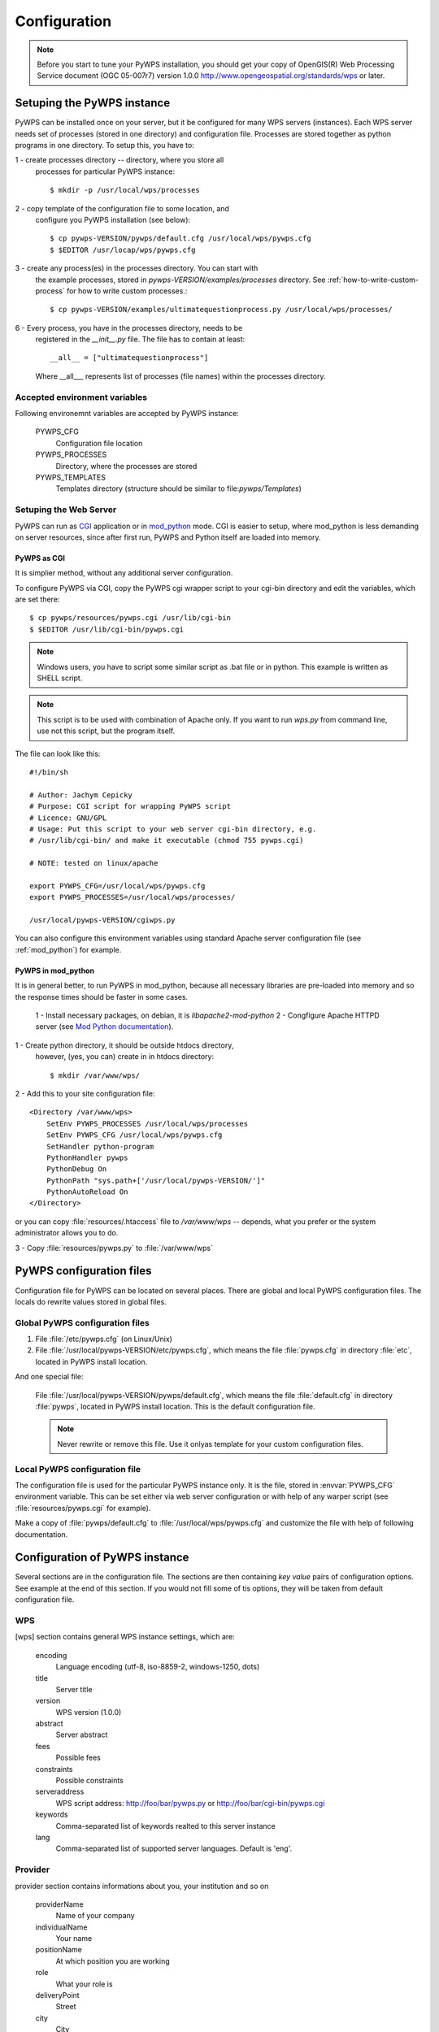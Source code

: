 .. _configuration :

*************
Configuration
*************

.. note:: Before you start to tune your PyWPS installation, you should get your copy of
    OpenGIS(R) Web Processing Service document (OGC  05-007r7) version
    1.0.0 http://www.opengeospatial.org/standards/wps or later.

Setuping the PyWPS instance
===========================
PyWPS can be installed once on your server, but it be configured for many
WPS servers (instances). Each WPS server needs set of processes (stored in
one directory) and configuration file.
Processes are stored together as python programs in one directory. To setup
this, you have to:

1 - create processes directory -- directory, where you store all
    processes for particular PyWPS instance::

    $ mkdir -p /usr/local/wps/processes

2 - copy template of the configuration file to some location, and
    configure you PyWPS installation (see below)::

    $ cp pywps-VERSION/pywps/default.cfg /usr/local/wps/pywps.cfg
    $ $EDITOR /usr/locap/wps/pywps.cfg

3 - create any process(es) in the processes directory. You can start with
    the example processes, stored in `pywps-VERSION/examples/processes`
    directory. See :ref:`how-to-write-custom-process` for how to write
    custom processes.::

    $ cp pywps-VERSION/examples/ultimatequestionprocess.py /usr/local/wps/processes/

6 - Every process, you have in the processes directory, needs to be
    registered in the `__init__.py` file. The file has to contain at
    least::

        __all__ = ["ultimatequestionprocess"]

    Where __all___ represents list of processes (file names) within the
    processes directory.

Accepted environment variables
------------------------------
Following environemnt variables are accepted by PyWPS instance:

    PYWPS_CFG 
        Configuration file location
    PYWPS_PROCESSES
        Directory, where the processes are stored
    PYWPS_TEMPLATES
        Templates directory (structure should be similar to
        file:`pywps/Templates`)

Setuping the Web Server
-----------------------
PyWPS can run as `CGI <http://www.w3.org/CGI/>`_ application or in
`mod_python <http://www.modpython.org/>`_ mode. CGI is easier to setup,
where mod_python is less demanding on server resources, since after first
run, PyWPS and Python itself are loaded into memory.

PyWPS as CGI
............
It is simplier method, without any additional server configuration.

To configure PyWPS via CGI, copy the PyWPS cgi wrapper script to 
your cgi-bin directory and edit the variables, which are set there::

    $ cp pywps/resources/pywps.cgi /usr/lib/cgi-bin
    $ $EDITOR /usr/lib/cgi-bin/pywps.cgi

.. note:: Windows users, you have to script some similar script as .bat
    file or in python. This example is written as SHELL script.

.. note:: This script is to be used with combination of Apache only. If you
    want to run `wps.py` from command line, use not this script, but the
    program itself.

The file can look like this::

    #!/bin/sh

    # Author: Jachym Cepicky
    # Purpose: CGI script for wrapping PyWPS script
    # Licence: GNU/GPL
    # Usage: Put this script to your web server cgi-bin directory, e.g.
    # /usr/lib/cgi-bin/ and make it executable (chmod 755 pywps.cgi)

    # NOTE: tested on linux/apache

    export PYWPS_CFG=/usr/local/wps/pywps.cfg
    export PYWPS_PROCESSES=/usr/local/wps/processes/

    /usr/local/pywps-VERSION/cgiwps.py

You can also configure this environment variables using standard Apache
server configuration file (see :ref:`mod_python`) for example.
    
.. _mod_python :

PyWPS in mod_python
...................

It is in general better, to run PyWPS in mod_python, because all necessary
libraries are pre-loaded into memory and so the response times should be
faster in some cases. 

    1 - Install necessary packages, on debian, it is `libapache2-mod-python`
    2 - Congfigure Apache HTTPD server (see `Mod Python documentation <http://www.modpython.org/live/mod_python-2.7.8/doc-html/inst-apacheconfig.html>`_).


1 - Create python directory, it should be outside htdocs directory,
    however, (yes, you can) create in in htdocs directory::

    $ mkdir /var/www/wps/

2 - Add this to your site configuration file::

            <Directory /var/www/wps>
                SetEnv PYWPS_PROCESSES /usr/local/wps/processes
                SetEnv PYWPS_CFG /usr/local/wps/pywps.cfg
                SetHandler python-program
                PythonHandler pywps
                PythonDebug On
                PythonPath "sys.path+['/usr/local/pywps-VERSION/']"
                PythonAutoReload On
            </Directory>

or you can copy :file:`resources/.htaccess` file to `/var/www/wps` --
depends, what you prefer or the system administrator allows you to do.

3 - Copy :file:`resources/pywps.py` to :file:`/var/www/wps`

PyWPS configuration files
=========================
Configuration file for PyWPS can be located on several places. There are
global and local PyWPS configuration files. The locals do rewrite values
stored in global files.

Global PyWPS configuration files
--------------------------------
1. File :file:`/etc/pywps.cfg` (on Linux/Unix)
2. File :file:`/usr/local/pywps-VERSION/etc/pywps.cfg`, which means the
   file :file:`pywps.cfg` in directory :file:`etc`, located in PyWPS
   install location.

And one special file:

    File :file:`/usr/local/pywps-VERSION/pywps/default.cfg`, which means the
    file :file:`default.cfg` in directory :file:`pywps`, located in PyWPS
    install location. This is the default configuration file.

    .. note:: Never rewrite or remove this file. Use it onlyas template for
        your custom configuration files.

Local PyWPS configuration file
------------------------------
The configuration file is used for the particular PyWPS instance only. It
is the file, stored in :envvar:`PYWPS_CFG` environment variable. This can
be set either via web server configuration or with help of any warper
script (see :file:`resources/pywps.cgi` for example).

Make a copy of :file:`pywps/default.cfg` to
:file:`/usr/local/wps/pywps.cfg` and customize the file with help of
following documentation.

Configuration of PyWPS instance
===============================
Several sections are in the configuration file.  The sections are then
containing `key value` pairs of configuration options. See example at the
end of this section. If you would not fill some of tis options, they will
be taken from default configuration file.

WPS
---
[wps] section contains general WPS instance settings, which are:

    encoding 
        Language encoding (utf-8, iso-8859-2, windows-1250, \dots)
    title 
        Server title 
    version 
        WPS version (1.0.0)
    abstract 
        Server abstract
    fees 
        Possible fees
    constraints 
        Possible constraints
    serveraddress 
        WPS script address: http://foo/bar/pywps.py or http://foo/bar/cgi-bin/pywps.cgi
    keywords 
        Comma-separated list of keywords realted to this server instance
    lang 
        Comma-separated list of supported server languages. Default is
        'eng'.

Provider
--------
provider section contains informations about you, your institution and so on

    providerName 
        Name of your company
    individualName 
        Your name
    positionName
        At which position you are working
    role 
        What your role is
    deliveryPoint 
        Street
    city
        City

    postalCode
        
    country
        
    electronicMailAddress 
        E-mail address
    providerSite 
        Web site or your institution

    phoneVoice
        
    phoneFacsimile
        
    administrativeArea

    hoursofservice
        When you are at work
    contactinstructions
        For example secret password, to pass through door-man to you.

Server
------
server contains server settings, constrains, safety configuration and so on.

    maxoperations 
        Maximal number of parallel running processes. If set to 0, then there is no limit.
    maxinputparamlength 
        Maximal length of string input parameter (number of characters). 
    maxfilesize 
        Maximal input file size (raster or vector). The size can be determined as follows: 1GB, 5MB, 3kB, 1000b.
    tempPath 
        Directory for temporary files, I use :file:`/tmp/pywps`. PyWPS will
        create temporary directories in this dir, and after the calculation
        is performed, they *should* be deleted again.
    outputPath 
        Path. where output files are stored, from the server point of view.
        This should point to `outputUrl` parameter (described below). For
        example http://foo/bar/wpsputputs. If outputPath starts with ftp:// it's assumed that FTP support shall be used.
    outputUrl 
        Url where the outputs are stored, from the client point of view. On
        Debian, it would be for example :file:`/var/www/wpsoutputs`
    ftplogin
    	FTP user login, if variable is empty it will use anonymous login. 
    	
    	.. note:: FTP support activated buy FTP:// in outputPath
    
    ftppasswd
    	FTP user password
    ftpport
    	Default FTP port 21 is used if variable not defined.
    
    debug 
        true/false - makes the logs for verbose
        
        .. note:: This option is not used so wildly, as it should maybe be. 

        .. note:: Deprecated since 3.2. Use logLevel instead

    processesPath 
        path to your processes. Default is pywps/processes.

        .. note::
            You can set also :envvar:`PYWPS_PROCESSES` environment
            variable with same result, as described earlier on this page.

    logFile
        (since 3.0.1) File, where all logs from PyWPS are going to. If not
        set, default error.log from Web Server configuration is used.
        Sometimes, this can cause problem for the asynchronous calls.

    logLevel
        (since 3.2) one of DEBUG, INFO, WARNING, ERROR and CRITICAL,
        default is INFO

GRASS
-----
GRASS GIS settings, if you want ot use it

    path 
        :envvar:`PATH` environment variable, e.g. :file:`/usr/lib/grass/bin:/usr/lib/grass/scripts`
    addonPath 
        :envvar:`GRASS_ADDONS` environment variable
    version 
        GRASS version
    gui 
        Should be "text"
    gisbase 
        Path to GRASS :envvar:`GIS_BASE` directory (:file:`/usr/lib/grass`)
    ldLibraryPath 
        Path of GRASS Libs (:file:`/usr/lib/grass/lib`)
    gisdbase 
        Full path to GRASS database directory, where *Locations* are stored (:file:`/home/foo/grassdata`) 

        .. note::You do not have to setup
            this variable in the configuration file globaly. You can use
            `grassLocation` attribute while calling the
            `__init__` method of Process class, while process
            initialization. See section :role:`Processesprocesses for more details.

Configuration file example
==========================
::

    [wps]
    encoding=utf-8
    title=PyWPS Server
    version=1.0.0
    abstract=See http://pywps.wald.intevation.org and http://www.opengeospatial.org/standards/wps
    fees=None
    constraints=none
    serveraddress=http://localhost/cgi-bin/wps
    keywords=GRASS,GIS,WPS
    lang=eng

    [provider]
    providerName=Your Company Name
    individualName=Your Name
    positionName=Your Position
    role=Your role
    deliveryPoint=Street
    city=City
    postalCode=000 00
    country=eu
    electronicMailAddress=login@server.org
    providerSite=http://foo.bar
    phoneVoice=False
    phoneFacsimile=False
    administrativeArea=False

    [server]
    maxoperations=3
    maxinputparamlength=1024
    maxfilesize=3mb
    tempPath=/tmp
    processesPath=
    outputUrl=http://localhost/wps/wpsoutputs
    outputPath=/var/www/wps/wpsoutputs
    debug=true
    logFile=/var/log/pywps.log

    [grass]
    path=/usr/lib/grass/bin/:/usr/lib/grass/scripts/
    addonPath=
    version=6.2.1
    gui=text
    gisbase=/usr/lib/grass/
    ldLibraryPath=/usr/lib/grass/lib
    gisdbase=/home/foo/datagrass
